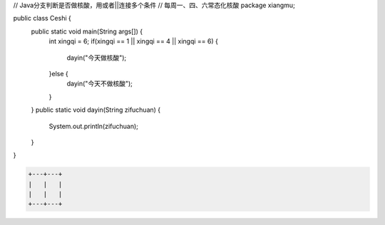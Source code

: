 .. title: Java代码案例27——分支判断是否做核酸
.. slug: javadai-ma-an-li-27-fen-zhi-pan-duan-shi-fou-zuo-he-suan
.. date: 2022-11-14 23:20:51 UTC+08:00
.. tags: Java代码案例
.. category: Java
.. link: 
.. description: 
.. type: text


.. code-block:: java
    :number-lines:

// Java分支判断是否做核酸，用或者||连接多个条件
// 每周一、四、六常态化核酸
package xiangmu;

public class Ceshi {
    public static void main(String args[]) {
        int xingqi = 6;
        if(xingqi == 1 || xingqi == 4 || xingqi == 6) {
        	dayin("今天做核酸");
        }else {
        	dayin("今天不做核酸");
        }
    }
    public static void dayin(String zifuchuan) {
        System.out.println(zifuchuan);
    }
}


.. code-block:: text

    +---+---+
    |   |   |
    |   |   |
    +---+---+


